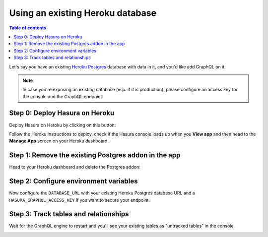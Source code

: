 Using an existing Heroku database
=================================

.. contents:: Table of contents
  :backlinks: none
  :depth: 1
  :local:

Let's say you have an existing `Heroku Postgres <https://www.heroku.com/postgres>`__ database with data in it, and you'd
like add GraphQL on it.

.. note::

   In case you're exposing an existing database (esp. if it is production), please configure an access key
   for the console and the GraphQL endpoint.

Step 0: Deploy Hasura on Heroku
-------------------------------

Deploy Hasura on Heroku by clicking on this button:

.. image:: https://camo.githubusercontent.com/83b0e95b38892b49184e07ad572c94c8038323fb/68747470733a2f2f7777772e6865726f6b7563646e2e636f6d2f6465706c6f792f627574746f6e2e737667
  :width: 200px
  :alt: heroku_deploy_button
  :class: no-shadow
  :target: https://heroku.com/deploy?template=https://github.com/hasura/graphql-engine-heroku

Follow the Heroku instructions to deploy, check if the Hasura console loads up when you **View app** and then head
to the **Manage App** screen on your Heroku dashboard.

Step 1: Remove the existing Postgres addon in the app
-----------------------------------------------------

Head to your Heroku dashboard and delete the Postgres addon:

.. image:: ../../../../img/graphql/manual/deployment/remove-heroku-postgres-addon.png

Step 2: Configure environment variables
---------------------------------------

Now configure the ``DATABASE_URL`` with your existing Heroku Postgres database URL and a ``HASURA_GRAPHQL_ACCESS_KEY``
if you want to secure your endpoint.

.. image:: ../../../../img/graphql/manual/deployment/heroku-database-url-access.png

Step 3: Track tables and relationships
--------------------------------------

Wait for the GraphQL engine to restart and you'll see your existing tables as "untracked tables" in the console.

.. image:: ../../../../img/graphql/manual/getting-started/TrackTable.jpg
